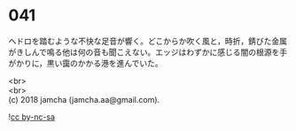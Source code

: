 #+OPTIONS: toc:nil
#+OPTIONS: \n:t

* 041

  ヘドロを踏むような不快な足音が響く。どこからか吹く風と，時折，錆びた金属がきしんで鳴る他は何の音も聞こえない。エッジはわずかに感じる闇の根源を手がかりに，黒い靄のかかる港を進んでいた。

  <br>
  <br>
  (c) 2018 jamcha (jamcha.aa@gmail.com).

  ![[https://i.creativecommons.org/l/by-nc-sa/4.0/88x31.png][cc by-nc-sa]]
